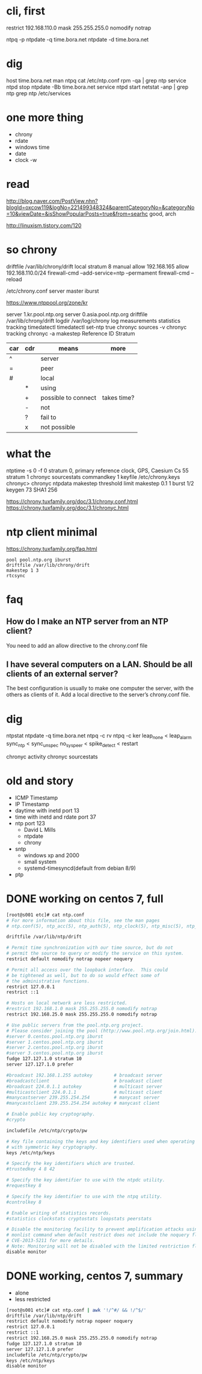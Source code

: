 * cli, first

restrict 192.168.110.0 mask 255.255.255.0 nomodify notrap

ntpq -p
ntpdate -q time.bora.net
ntpdate -d time.bora.net

* dig

host time.bora.net
man ntpq
cat /etc/ntp.conf
rpm -qa | grep ntp
service ntpd stop
ntpdate -Bb time.bora.net
service ntpd start
netstat -anp | grep ntp
grep ntp /etc/services

* one more thing

- chrony
- rdate
- windows time
- date
- clock -w

* read

http://blog.naver.com/PostView.nhn?blogId=oxcow119&logNo=221499348324&parentCategoryNo=&categoryNo=10&viewDate=&isShowPopularPosts=true&from=searhc
good, arch

http://linuxism.tistory.com/120

* so chrony

driftfile /var/lib/chrony/drift
local stratum 8
manual
allow 192.168.165
allow 192.168.110.0/24
firewall-cmd --add-service=ntp --permament
firewall-cmd --reload

/etc/chrony.conf
server master iburst

https://www.ntppool.org/zone/kr

server 1.kr.pool.ntp.org
server 0.asia.pool.ntp.org
driftfile /var/lib/chrony/drift
logdir /var/log/chrony
log measurements statistics tracking
timedatectl
timedatectl set-ntp true
chronyc sources -v
chronyc tracking
chronyc -a makestep
Reference ID
Stratum

| car | cdr | means               | more        |
|-----+-----+---------------------+-------------|
| ^   |     | server              |             |
| =   |     | peer                |             |
| #   |     | local               |             |
|     | *   | using               |             |
|     | +   | possible to connect | takes time? |
|     | -   | not                 |             |
|     | ?   | fail to             |             |
|     | x   | not possible        |             |

* what the

ntptime -s 0 -f 0
stratum 0, primary reference clock, GPS, Caesium Cs 55
stratum 1
chronyc sourcestats
commandkey 1
keyfile /etc/chrony.keys
chronyc>
chronyc ntpdata
makestep threshold limit
makestep 0.1 1
burst 1/2
keygen 73 SHA1 256

https://chrony.tuxfamily.org/doc/3.1/chrony.conf.html
https://chrony.tuxfamily.org/doc/3.1/chronyc.html

* ntp client minimal

https://chrony.tuxfamily.org/faq.html

#+BEGIN_SRC 
pool pool.ntp.org iburst
driftfile /var/lib/chrony/drift
makestep 1 3
rtcsync
#+END_SRC

* faq

** How do I make an NTP server from an NTP client?

You need to add an allow directive to the chrony.conf file

** I have several computers on a LAN. Should be all clients of an external server?

The best configuration is usually to make one computer the server, with the others as clients of it. Add a local directive to the server’s chrony.conf file. 

* dig

ntpstat
ntpdate -q time.bora.net
ntpq -c rv
ntpq -c ker
leap_none < leap_alarm
sync_ntp < sync_unspec
no_sys_peer < spike_detect < restart

chronyc activity
chronyc sourcestats

* old and story

- ICMP Timestamp
- IP Timestamp
- daytime with inetd port 13
- time with inetd and rdate port 37
- ntp port 123
  - David L Mills
  - ntpdate
  - chrony
- sntp
  - windows xp and 2000
  - small system
  - systemd-timesyncd(default from debian 8/9)
- ptp

* DONE working on centos 7, full

#+begin_src bash
  [root@s001 etc]# cat ntp.conf
  # For more information about this file, see the man pages
  # ntp.conf(5), ntp_acc(5), ntp_auth(5), ntp_clock(5), ntp_misc(5), ntp_mon(5).

  driftfile /var/lib/ntp/drift

  # Permit time synchronization with our time source, but do not
  # permit the source to query or modify the service on this system.
  restrict default nomodify notrap nopeer noquery

  # Permit all access over the loopback interface.  This could
  # be tightened as well, but to do so would effect some of
  # the administrative functions.
  restrict 127.0.0.1
  restrict ::1

  # Hosts on local network are less restricted.
  #restrict 192.168.1.0 mask 255.255.255.0 nomodify notrap
  restrict 192.168.25.0 mask 255.255.255.0 nomodify notrap

  # Use public servers from the pool.ntp.org project.
  # Please consider joining the pool (http://www.pool.ntp.org/join.html).
  #server 0.centos.pool.ntp.org iburst
  #server 1.centos.pool.ntp.org iburst
  #server 2.centos.pool.ntp.org iburst
  #server 3.centos.pool.ntp.org iburst
  fudge 127.127.1.0 stratum 10
  server 127.127.1.0 prefer

  #broadcast 192.168.1.255 autokey        # broadcast server
  #broadcastclient                        # broadcast client
  #broadcast 224.0.1.1 autokey            # multicast server
  #multicastclient 224.0.1.1              # multicast client
  #manycastserver 239.255.254.254         # manycast server
  #manycastclient 239.255.254.254 autokey # manycast client

  # Enable public key cryptography.
  #crypto

  includefile /etc/ntp/crypto/pw

  # Key file containing the keys and key identifiers used when operating
  # with symmetric key cryptography.
  keys /etc/ntp/keys

  # Specify the key identifiers which are trusted.
  #trustedkey 4 8 42

  # Specify the key identifier to use with the ntpdc utility.
  #requestkey 8

  # Specify the key identifier to use with the ntpq utility.
  #controlkey 8

  # Enable writing of statistics records.
  #statistics clockstats cryptostats loopstats peerstats

  # Disable the monitoring facility to prevent amplification attacks using ntpdc
  # monlist command when default restrict does not include the noquery flag. See
  # CVE-2013-5211 for more details.
  # Note: Monitoring will not be disabled with the limited restriction flag.
  disable monitor
  
#+end_src

* DONE working, centos 7, summary

- alone
- less restricted

#+begin_src bash
  [root@s001 etc]# cat ntp.conf | awk '!/^#/ && !/^$/'
  driftfile /var/lib/ntp/drift
  restrict default nomodify notrap nopeer noquery
  restrict 127.0.0.1
  restrict ::1
  restrict 192.168.25.0 mask 255.255.255.0 nomodify notrap
  fudge 127.127.1.0 stratum 10
  server 127.127.1.0 prefer
  includefile /etc/ntp/crypto/pw
  keys /etc/ntp/keys
  disable monitor
  
#+end_src
